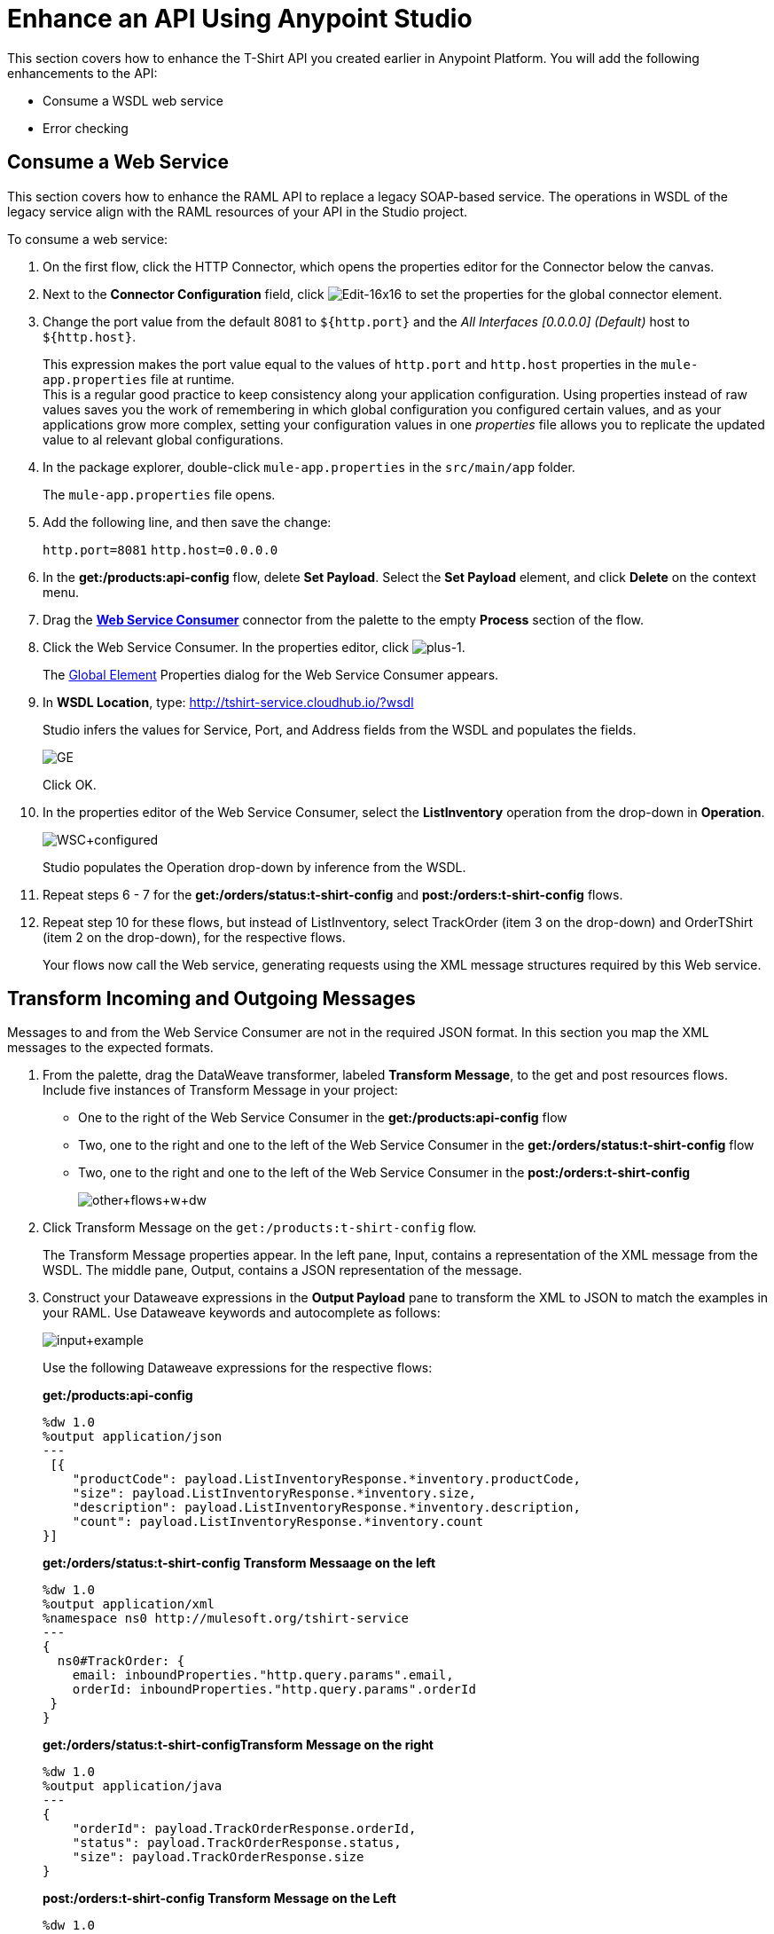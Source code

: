 = Enhance an API Using Anypoint Studio

This section covers how to enhance the T-Shirt API you created earlier in Anypoint Platform. You will add the following enhancements to the API:

* Consume a WSDL web service
* Error checking

== Consume a Web Service

This section covers how to enhance the RAML API to replace a legacy SOAP-based service. The operations in WSDL of the legacy service align with the RAML resources of your API in the Studio project.

To consume a web service:

. On the first flow, click the HTTP Connector, which opens the properties editor for the Connector below the canvas.
. Next to the *Connector Configuration* field, click image:Edit-16x16.gif[Edit-16x16] to set the properties for the global connector element.
. Change the port value from the default 8081 to `${http.port}` and the _All Interfaces [0.0.0.0] (Default)_ host to `${http.host}`.
+
This expression makes the port value equal to the values of `http.port` and `http.host` properties in the `mule-app.properties` file at runtime. +
This is a regular good practice to keep consistency along your application configuration. Using properties instead of raw values saves you the work of remembering in which global configuration you configured certain values, and as your applications grow more complex, setting your configuration values in one _properties_ file allows you to replicate the updated value to al relevant global configurations.
+
. In the package explorer, double-click `mule-app.properties` in the `src/main/app` folder.
+
The `mule-app.properties` file opens.
. Add the following line, and then save the change:
+
`http.port=8081`
`http.host=0.0.0.0`
+
. In the *get:/products:api-config* flow, delete *Set Payload*. Select the *Set Payload* element, and click *Delete* on the context menu.
. Drag the *link:/mule-user-guide/v/3.7/web-service-consumer[Web Service Consumer]* connector from the palette to the empty *Process* section of the flow.
. Click the Web Service Consumer. In the properties editor, click image:plus-1.png[plus-1].
+
The link:/mule-fundamentals/v/3.6/global-elements[Global Element] Properties dialog for the Web Service Consumer appears.
+
. In *WSDL Location*, type: http://tshirt-service.cloudhub.io/?wsdl
+
Studio infers the values for Service, Port, and Address fields from the WSDL and populates the fields.
+
image:GE.png[GE]
+
Click OK.
+
. In the properties editor of the Web Service Consumer, select the *ListInventory* operation from the drop-down in *Operation*.
+
image:WSC+configured.png[WSC+configured]
+
Studio populates the Operation drop-down by inference from the WSDL.
+
. Repeat steps 6 - 7 for the *get:/orders/status:t-shirt-config* and *post:/orders:t-shirt-config* flows.
. Repeat step 10 for these flows, but instead of ListInventory, select TrackOrder (item 3 on the drop-down) and OrderTShirt (item 2 on the drop-down), for the respective flows.
+
Your flows now call the Web service, generating requests using the XML message structures required by this Web service.

== Transform Incoming and Outgoing Messages

Messages to and from the Web Service Consumer are not in the required JSON format. In this section you map the XML messages to the expected formats.


. From the palette, drag the DataWeave transformer, labeled *Transform Message*, to the get and post resources flows. Include five instances of Transform Message in your project:
+
* One to the right of the Web Service Consumer in the *get:/products:api-config* flow
* Two, one to the right and one to the left of the Web Service Consumer in the *get:/orders/status:t-shirt-config* flow
* Two, one to the right and one to the left of the Web Service Consumer in the  *post:/orders:t-shirt-config*
+
image:other+flows+w+dw.png[other+flows+w+dw]
+
. Click Transform Message on the `get:/products:t-shirt-config` flow.
+
The Transform Message properties appear. In the left pane, Input, contains a representation of the XML message from the WSDL. The middle pane, Output, contains a JSON representation of the message.
. Construct your Dataweave expressions in the *Output Payload* pane to transform the XML to JSON to match the examples in your RAML. Use Dataweave keywords and autocomplete as follows:
+
image:input+example.png[input+example]
+
Use the following Dataweave expressions for the respective flows:
+
*get:/products:api-config*
+
[source,dataweave,linenums]
----
%dw 1.0
%output application/json
---
 [{
    "productCode": payload.ListInventoryResponse.*inventory.productCode,
    "size": payload.ListInventoryResponse.*inventory.size,
    "description": payload.ListInventoryResponse.*inventory.description,
    "count": payload.ListInventoryResponse.*inventory.count
}]
----
+
*get:/orders/status:t-shirt-config Transform Messaage on the left*
+
[source,dataweave,linenums]
----
%dw 1.0
%output application/xml
%namespace ns0 http://mulesoft.org/tshirt-service
---
{
  ns0#TrackOrder: {
    email: inboundProperties."http.query.params".email,
    orderId: inboundProperties."http.query.params".orderId
 }
}
----
+
*get:/orders/status:t-shirt-configTransform Message on the right*
+
[source,dataweave,linenums]
----
%dw 1.0
%output application/java
---
{
    "orderId": payload.TrackOrderResponse.orderId,
    "status": payload.TrackOrderResponse.status,
    "size": payload.TrackOrderResponse.size
}
----
+
*post:/orders:t-shirt-config Transform Message on the Left*
+
[source,dataweave,linenums]
----
%dw 1.0
%output application/xml
%namespace ns0 http://mulesoft.org/tshirt-service
---
{ns0#OrderTshirt:
  size: payload.size,
  email: payload.email,
  name: payload.name,
  address1: payload.address1,
  address2: payload.address2,
  city: payload.city,
  stateOrProince: payload.stateOrProvince,
  postalCode: payload.postalCode,
  country: payload.country
}
----
+
*post:/orders:t-shirt-config Transform Message on the Right*
+
[source,dataweave,linenums]
----
%dw 1.0
%output application/java
---
{
    "orderId": payload.OrderTshirtResponse.orderId
}
----
+
. Save your project.

== API Sync

To synchronize the project and Anypoint Platform after any changes to the project in Studio or to the API in Anypoint Platform, use the API Sync panel:

image:walk-sync-anypoint.png[walk-sync-anypoint]

The panel includes controls to upload and download changes, compare the API in Studio and the API on Anypoint Platform, and more.

== Download this Example

You can download link:_attachments/my-raml-implementation.zip[a Mule archive] of this project. In Studio, click *File* > *Import*, select *Anypoint Studio generated Deployable Archive (zip)* and import your downloaded zip file.

== Next

Learn link:api-quick-start/test-an-api-using-munit[how to create an unit test for your newly enhanced API using MUnit]
